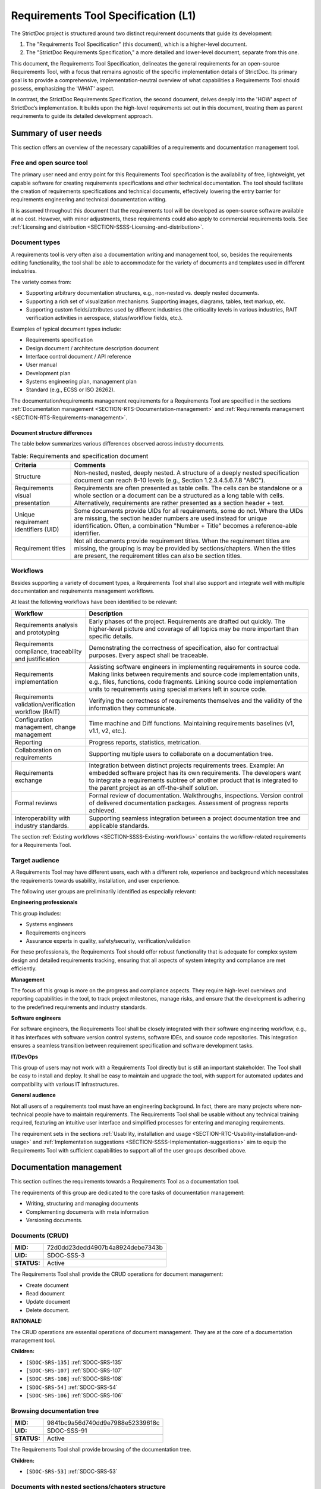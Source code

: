 Requirements Tool Specification (L1)
$$$$$$$$$$$$$$$$$$$$$$$$$$$$$$$$$$$$

The StrictDoc project is structured around two distinct requirement documents that guide its development:

1. The "Requirements Tool Specification" (this document), which is a higher-level document.
2. The "StrictDoc Requirements Specification," a more detailed and lower-level document, separate from this one.

This document, the Requirements Tool Specification, delineates the general requirements for an open-source Requirements Tool, with a focus that remains agnostic of the specific implementation details of StrictDoc. Its primary goal is to provide a comprehensive, implementation-neutral overview of what capabilities a Requirements Tool should possess, emphasizing the 'WHAT' aspect.

In contrast, the StrictDoc Requirements Specification, the second document, delves deeply into the 'HOW' aspect of StrictDoc’s implementation. It builds upon the high-level requirements set out in this document, treating them as parent requirements to guide its detailed development approach.

Summary of user needs
=====================

This section offers an overview of the necessary capabilities of a requirements and documentation management tool.

Free and open source tool
-------------------------

The primary user need and entry point for this Requirements Tool specification is the availability of free, lightweight, yet capable software for creating requirements specifications and other technical documentation. The tool should facilitate the creation of requirements specifications and technical documents, effectively lowering the entry barrier for requirements engineering and technical documentation writing.

It is assumed throughout this document that the requirements tool will be developed as open-source software available at no cost. However, with minor adjustments, these requirements could also apply to commercial requirements tools. See :ref:`Licensing and distribution <SECTION-SSSS-Licensing-and-distribution>`.

Document types
--------------

A requirements tool is very often also a documentation writing and management tool, so, besides the requirements editing functionality, the tool shall be able to accommodate for the variety of documents and templates used in different industries.

The variety comes from:

- Supporting arbitrary documentation structures, e.g., non-nested vs. deeply nested documents.
- Supporting a rich set of visualization mechanisms. Supporting images, diagrams, tables, text markup, etc.
- Supporting custom fields/attributes used by different industries (the criticality levels in various industries, RAIT verification activities in aerospace, status/workflow fields, etc.).

Examples of typical document types include:

- Requirements specification
- Design document / architecture description document
- Interface control document / API reference
- User manual
- Development plan
- Systems engineering plan, management plan
- Standard (e.g., ECSS or ISO 26262).

The documentation/requirements management requirements for a Requirements Tool are specified in the sections :ref:`Documentation management <SECTION-RTS-Documentation-management>` and :ref:`Requirements management <SECTION-RTS-Requirements-management>`.

.. _SECTION-RTC-Appendix-A-Document-archetypes:

Document structure differences
~~~~~~~~~~~~~~~~~~~~~~~~~~~~~~

The table below summarizes various differences observed across industry documents.

.. list-table:: Table: Requirements and specification document
   :widths: 20 80
   :header-rows: 1

   * - Criteria
     - Comments

   * - Structure
     - Non-nested, nested, deeply nested. A structure of a deeply nested specification document can reach 8-10 levels (e.g., Section 1.2.3.4.5.6.7.8 "ABC").
   * - Requirements visual presentation
     - Requirements are often presented as table cells. The cells can be standalone or a whole section or a document can be a structured as a long table with cells. Alternatively, requirements are rather presented as a section header + text.
   * - Unique requirement identifiers (UID)
     - Some documents provide UIDs for all requirements, some do not. Where the UIDs are missing, the section header numbers are used instead for unique identification. Often, a combination "Number + Title" becomes a reference-able identifier.
   * - Requirement titles
     - Not all documents provide requirement titles. When the requirement titles are missing, the grouping is may be provided by sections/chapters. When the titles are present, the requirement titles can also be section titles.

.. _SECTION-LRTS-Workflows:

Workflows
---------

Besides supporting a variety of document types, a Requirements Tool shall also support and integrate well with multiple documentation and requirements management workflows.

At least the following workflows have been identified to be relevant:

.. list-table::
   :header-rows: 1
   :widths: 25 75

   * - **Workflow**
     - **Description**

   * - Requirements analysis and prototyping
     - Early phases of the project. Requirements are drafted out quickly. The higher-level picture and coverage of all topics may be more important than specific details.
   * - Requirements compliance, traceability and justification
     - Demonstrating the correctness of specification, also for contractual purposes. Every aspect shall be traceable.
   * - Requirements implementation
     - Assisting software engineers in implementing requirements in source code. Making links between requirements and source code implementation units, e.g., files, functions, code fragments. Linking source code implementation units to requirements using special markers left in source code.
   * - Requirements validation/verification workflow (RAIT)
     - Verifying the correctness of requirements themselves and the validity of the information they communicate.
   * - Configuration management, change management
     - Time machine and Diff functions. Maintaining requirements baselines (v1, v1.1, v2, etc.).
   * - Reporting
     - Progress reports, statistics, metrication.
   * - Collaboration on requirements
     - Supporting multiple users to collaborate on a documentation tree.
   * - Requirements exchange
     - Integration between distinct projects requirements trees. Example: An embedded software project has its own requirements. The developers want to integrate a requirements subtree of another product that is integrated to the parent project as an off-the-shelf solution.
   * - Formal reviews
     - Formal review of documentation. Walkthroughs, inspections. Version control of delivered documentation packages. Assessment of progress reports achieved.
   * - Interoperability with industry standards.
     - Supporting seamless integration between a project documentation tree and applicable standards.

The section :ref:`Existing workflows <SECTION-SSSS-Existing-workflows>` contains the workflow-related requirements for a Requirements Tool.

Target audience
---------------

A Requirements Tool may have different users, each with a different role, experience and background which necessitates the requirements towards usability, installation, and user experience.

The following user groups are preliminarily identified as especially relevant:

**Engineering professionals**

This group includes:

- Systems engineers
- Requirements engineers
- Assurance experts in quality, safety/security, verification/validation

For these professionals, the Requirements Tool should offer robust functionality that is adequate for complex system design and detailed requirements tracking, ensuring that all aspects of system integrity and compliance are met efficiently.

**Management**

The focus of this group is more on the progress and compliance aspects. They require high-level overviews and reporting capabilities in the tool, to track project milestones, manage risks, and ensure that the development is adhering to the predefined requirements and industry standards.

**Software engineers**

For software engineers, the Requirements Tool shall be closely integrated with their software engineering workflow, e.g., it has interfaces with software version control systems, software IDEs, and source code repositories. This integration ensures a seamless transition between requirement specification and software development tasks.

**IT/DevOps**

This group of users may not work with a Requirements Tool directly but is still an important stakeholder. The Tool shall be easy to install and deploy. It shall be easy to maintain and upgrade the tool, with support for automated updates and compatibility with various IT infrastructures.

**General audience**

Not all users of a requirements tool must have an engineering background. In fact, there are many projects where non-technical people have to maintain requirements. The Requirements Tool shall be usable without any technical training required, featuring an intuitive user interface and simplified processes for entering and managing requirements.

The requirement sets in the sections :ref:`Usability, installation and usage <SECTION-RTC-Usability-installation-and-usage>` and :ref:`Implementation suggestions <SECTION-SSSS-Implementation-suggestions>` aim to equip the Requirements Tool with sufficient capabilities to support all of the user groups described above.

.. _SECTION-RTS-Documentation-management:

Documentation management
========================

This section outlines the requirements towards a Requirements Tool as a documentation tool.

The requirements of this group are dedicated to the core tasks of documentation management:

- Writing, structuring and managing documents
- Complementing documents with meta information
- Versioning documents.

.. _SDOC-SSS-3:

Documents (CRUD)
----------------

.. list-table::
    :align: left
    :header-rows: 0

    * - **MID:**
      - 72d0dd23dedd4907b4a8924debe7343b
    * - **UID:**
      - SDOC-SSS-3
    * - **STATUS:**
      - Active

The Requirements Tool shall provide the CRUD operations for document management:

- Create document
- Read document
- Update document
- Delete document.

**RATIONALE:**

The CRUD operations are essential operations of document management. They are at the core of a documentation management tool.

**Children:**

- ``[SDOC-SRS-135]`` :ref:`SDOC-SRS-135`
- ``[SDOC-SRS-107]`` :ref:`SDOC-SRS-107`
- ``[SDOC-SRS-108]`` :ref:`SDOC-SRS-108`
- ``[SDOC-SRS-54]`` :ref:`SDOC-SRS-54`
- ``[SDOC-SRS-106]`` :ref:`SDOC-SRS-106`

.. _SDOC-SSS-91:

Browsing documentation tree
---------------------------

.. list-table::
    :align: left
    :header-rows: 0

    * - **MID:**
      - 9841bc9a56d740dd9e7988e52339618c
    * - **UID:**
      - SDOC-SSS-91
    * - **STATUS:**
      - Active

The Requirements Tool shall provide browsing of the documentation tree.

**Children:**

- ``[SDOC-SRS-53]`` :ref:`SDOC-SRS-53`

.. _SDOC-SSS-51:

Documents with nested sections/chapters structure
-------------------------------------------------

.. list-table::
    :align: left
    :header-rows: 0

    * - **MID:**
      - c4de5f1f46f343b6b4e8dc2a6121b0a2
    * - **UID:**
      - SDOC-SSS-51
    * - **STATUS:**
      - Active

The Requirements Tool shall allow management of documents with nested sections/chapters structure.

**Children:**

- ``[SDOC-SRS-99]`` :ref:`SDOC-SRS-99`

.. _SDOC-SSS-52:

Assembling documents from fragments
-----------------------------------

.. list-table::
    :align: left
    :header-rows: 0

    * - **MID:**
      - 5236f36f278140539e347bacea921118
    * - **UID:**
      - SDOC-SSS-52
    * - **STATUS:**
      - Active

The Requirements Tool shall allow composing documents from other documents or fragments.

NOTE: If a Requirements Tool implements stores documents in a file system, the composition can be arranged at a file level when a parent document file includes the child fragment files and produces a composite document.

**RATIONALE:**

Composable documents allow assembling documents from multiple smaller documents which can be standalone documents or document fragments. This feature is particularly useful for managing extensive documents that can be more effectively organized and handled when divided into smaller document sections.

**Parents:**

- ``[ZEP-1]`` :ref:`ZEP-1`

**Children:**

- ``[SDOC-SRS-109]`` :ref:`SDOC-SRS-109`
- ``[SDOC-SRS-122]`` :ref:`SDOC-SRS-122`

.. _SDOC-SSS-53:

Document meta information (UID, version, authors, signatures, etc)
------------------------------------------------------------------

.. list-table::
    :align: left
    :header-rows: 0

    * - **MID:**
      - 8aeecdfa139341588d6ab8c0c3606a9b
    * - **UID:**
      - SDOC-SSS-53
    * - **STATUS:**
      - Active

The Requirements Tool shall support management of document meta information.

**Children:**

- ``[SDOC-SRS-110]`` :ref:`SDOC-SRS-110`

.. _SDOC-SSS-75:

Document versioning
-------------------

.. list-table::
    :align: left
    :header-rows: 0

    * - **MID:**
      - d1883b65e17442c0a22987d4ad415cb6
    * - **UID:**
      - SDOC-SSS-75
    * - **STATUS:**
      - Active

The Requirements Tool shall provide capabilities for document versioning.

**Children:**

- ``[SDOC-SRS-110]`` :ref:`SDOC-SRS-110`
- ``[SDOC-SRS-111]`` :ref:`SDOC-SRS-111`

.. _SDOC-SSS-63:

Text formatting capabilities
----------------------------

.. list-table::
    :align: left
    :header-rows: 0

    * - **MID:**
      - b8d7b22fd8a6478a9a21ecaa60cf0028
    * - **UID:**
      - SDOC-SSS-63
    * - **STATUS:**
      - Active

The Requirements Tool shall provide "rich text" formatting capabilities which includes but not limited to:

- Headings
- Lists
- Tables
- UML diagrams
- etc.

**Parents:**

- ``[ZEP-9]`` :ref:`ZEP-9`

**Children:**

- ``[SDOC-SRS-24]`` :ref:`SDOC-SRS-24`
- ``[SDOC-SRS-27]`` :ref:`SDOC-SRS-27`

.. _SECTION-RTS-Requirements-management:

Requirements management
=======================

This section outlines the requirements towards a Requirements Tool as a requirements management tool.

The following core aspects of the requirements management are covered:

- Writing and structuring requirements
- Linking requirements with other requirements
- Managing requirement unique identifiers (UID)
- Requirement verification.

.. _SDOC-SSS-4:

Requirements CRUD
-----------------

.. list-table::
    :align: left
    :header-rows: 0

    * - **MID:**
      - 6e6f1464c47f4ced8e14c4153f40618b
    * - **UID:**
      - SDOC-SSS-4
    * - **STATUS:**
      - Active

The Requirements Tool shall enable the main requirements management operations:

- Create a requirement
- Read / view / browse a requirement
- Update / edit a requirement
- Delete a requirement.

**RATIONALE:**

The CRUD operations are at the core of the requirements management.

**Children:**

- ``[SDOC-SRS-26]`` :ref:`SDOC-SRS-26`
- ``[SDOC-SRS-55]`` :ref:`SDOC-SRS-55`

.. _SDOC-SSS-61:

Minimal requirement field set
-----------------------------

.. list-table::
    :align: left
    :header-rows: 0

    * - **MID:**
      - db42ad4b504e48e0bf51b4d82529a888
    * - **UID:**
      - SDOC-SSS-61
    * - **STATUS:**
      - Active

The Requirements Tool shall support at least the following requirement field set:

- UID
- STATUS
- TITLE
- STATEMENT
- RATIONALE
- COMMENT
- RELATIONS (connections with other requirements).

**RATIONALE:**

The selection of the minimal set is based on what is common in the industries (e.g., automotive, space, etc).

**COMMENT:**

The other fields common to each industry can be customized with custom fields handled by other requirements.

**Parents:**

- ``[ZEP-10]`` :ref:`ZEP-10`
- ``[ZEP-14]`` :ref:`ZEP-14`

**Children:**

- ``[SDOC-SRS-132]`` :ref:`SDOC-SRS-132`
- ``[SDOC-SRS-93]`` :ref:`SDOC-SRS-93`

.. _SDOC-SSS-62:

Custom fields
-------------

.. list-table::
    :align: left
    :header-rows: 0

    * - **MID:**
      - a69bae43b3224dfc8439a88451a98395
    * - **UID:**
      - SDOC-SSS-62
    * - **STATUS:**
      - Active

The requirements tool shall support configuring a requirement item with an arbitrary set of fields.

NOTE: Examples of typical fields include: UID, Title, Statement, Rationale, Comment. Other fields that are used very often are: Status, Tags, Criticality level, Priority, etc.

**RATIONALE:**

The tool shall not constrain a user in which fields they are able to use for their projects.

**Parents:**

- ``[ZEP-3]`` :ref:`ZEP-3`

**Children:**

- ``[SDOC-SRS-100]`` :ref:`SDOC-SRS-100`
- ``[SDOC-SRS-21]`` :ref:`SDOC-SRS-21`
- ``[SDOC-SRS-56]`` :ref:`SDOC-SRS-56`

.. _SDOC-SSS-64:

Structuring requirements in documents
-------------------------------------

.. list-table::
    :align: left
    :header-rows: 0

    * - **MID:**
      - 5f89bdaa6cb74e2a8b9b030b6237b7ef
    * - **UID:**
      - SDOC-SSS-64
    * - **STATUS:**
      - Active

The Requirements Tool shall support structuring requirements in documents.

**RATIONALE:**

The industry works with requirements documents. The documents have sections/chapters and requirements.

**Parents:**

- ``[ZEP-13]`` :ref:`ZEP-13`

**Children:**

- ``[SDOC-SRS-98]`` :ref:`SDOC-SRS-98`
- ``[SDOC-SRS-105]`` :ref:`SDOC-SRS-105`

.. _SDOC-SSS-5:

Move requirement nodes within document
--------------------------------------

.. list-table::
    :align: left
    :header-rows: 0

    * - **MID:**
      - 65575cc8a87e4d4480ccdf89d1fb6d67
    * - **UID:**
      - SDOC-SSS-5
    * - **STATUS:**
      - Active

The Requirements Tool shall allow moving nodes (sections, requirements) within the containing document.

**Children:**

- ``[SDOC-SRS-92]`` :ref:`SDOC-SRS-92`

.. _SDOC-SSS-70:

Move nodes between documents
----------------------------

.. list-table::
    :align: left
    :header-rows: 0

    * - **MID:**
      - 06ab121d3c0f4d8c94652323b8f735c6
    * - **UID:**
      - SDOC-SSS-70
    * - **STATUS:**
      - Active

The Requirements Tool shall allow moving nodes (sections, requirements) between documents.

**Children:**

- ``[SDOC-SRS-94]`` :ref:`SDOC-SRS-94`

.. _SDOC-SSS-6:

Auto-provision of Requirement UIDs
----------------------------------

.. list-table::
    :align: left
    :header-rows: 0

    * - **MID:**
      - 637c129a91804d8cbe2280c1af14836d
    * - **UID:**
      - SDOC-SSS-6
    * - **STATUS:**
      - Active

The Requirements Tool shall provide controls for automatic generation of requirements UIDs.

**RATIONALE:**

When a document is large, it becomes harder to manage the assignment of the new requirements identifiers by manually exploring which requirement UID has not been assigned yet. The provision of automatically generated UIDs is a convenience feature that improves the user experience significantly.

**Parents:**

- ``[ZEP-8]`` :ref:`ZEP-8`

**Children:**

- ``[SDOC-SRS-96]`` :ref:`SDOC-SRS-96`
- ``[SDOC-SRS-85]`` :ref:`SDOC-SRS-85`
- ``[SDOC-SRS-120]`` :ref:`SDOC-SRS-120`

.. _SDOC-SSS-7:

Link requirements together
--------------------------

.. list-table::
    :align: left
    :header-rows: 0

    * - **MID:**
      - 1ce495a5194044d4a7a3dd030f766c9f
    * - **UID:**
      - SDOC-SSS-7
    * - **STATUS:**
      - Active

The Requirements Tool shall allow bi-directional linking of requirements nodes together using Parent or Child relations.

**RATIONALE:**

The requirement ensures a classic capability of a requirement tool: linking requirements together enables bi-directional traceability which helps in understanding how the requirements are related to each other.

**Parents:**

- ``[ZEP-4]`` :ref:`ZEP-4`

**Children:**

- ``[SDOC-SRS-31]`` :ref:`SDOC-SRS-31`
- ``[SDOC-SRS-28]`` :ref:`SDOC-SRS-28`

.. _SDOC-SSS-8:

Multiple link roles
-------------------

.. list-table::
    :align: left
    :header-rows: 0

    * - **MID:**
      - 44b9d75e50c84d6c8424cfb8a42a0771
    * - **UID:**
      - SDOC-SSS-8
    * - **STATUS:**
      - Active

The Requirements Tool shall support the link roles.

Example of roles for a child-to-parent link: "verifies", "implements", "satisfies", etc.

**RATIONALE:**

Different industries maintain custom conventions for naming the relations between requirements and other nodes such as tests or other artefacts.

**Parents:**

- ``[ZEP-5]`` :ref:`ZEP-5`

**Children:**

- ``[SDOC-SRS-101]`` :ref:`SDOC-SRS-101`

.. _SDOC-SSS-71:

Reverse parent links
--------------------

.. list-table::
    :align: left
    :header-rows: 0

    * - **MID:**
      - 387bd5ff0e4a4a97962661e9d7451f19
    * - **UID:**
      - SDOC-SSS-71
    * - **STATUS:**
      - Active

The Requirements Tool shall support the Reverse Parent relationship.

**Children:**

- ``[SDOC-SRS-102]`` :ref:`SDOC-SRS-102`

.. _SDOC-SSS-89:

Unique identification of requirements
-------------------------------------

.. list-table::
    :align: left
    :header-rows: 0

    * - **MID:**
      - 3348caaed8d44be0928cc6f3c7414094
    * - **UID:**
      - SDOC-SSS-89
    * - **STATUS:**
      - Active

The Requirements Tool shall provide means for unique identification of every requirement.

**RATIONALE:**

The requirement ensures a classic capability of a requirement tool:

1) The unique identifiers help the users in identifying the requirements, both when reading a requirements document and when discussing requirements.

2) The unique identifiers are used for linking requirements together. The requirements tool stores the identifiers in a global database and can resolve the links, following the unique identifiers they point to.

**Children:**

- ``[SDOC-SRS-22]`` :ref:`SDOC-SRS-22`
- ``[SDOC-SRS-29]`` :ref:`SDOC-SRS-29`

.. _SDOC-SSS-47:

Requirements database consistency checks
----------------------------------------

.. list-table::
    :align: left
    :header-rows: 0

    * - **MID:**
      - 3850f0b8c8294455bf7be9e2acddbd40
    * - **UID:**
      - SDOC-SSS-47
    * - **STATUS:**
      - Active

The Requirements Tool shall provide a validation mechanism that ensures the integrity of requirements and connections between them.

NOTE: Examples of integrity checks:

- Requirements have correct fields.
- Requirements do not form cycles.
- Requirements only link to other requirements as specified in a project configuration.

**Children:**

- ``[SDOC-SRS-30]`` :ref:`SDOC-SRS-30`
- ``[SDOC-SRS-32]`` :ref:`SDOC-SRS-32`

.. _SDOC-SSS-57:

Requirement syntax validation (e.g. EARS)
-----------------------------------------

.. list-table::
    :align: left
    :header-rows: 0

    * - **MID:**
      - 1216cb617c0f495a9c96471ef72bf80f
    * - **UID:**
      - SDOC-SSS-57
    * - **STATUS:**
      - Active

The Requirements Tool shall provide capabilities for validating requirements according to the EARS syntax.

**Children:**

- ``[SDOC-SRS-116]`` :ref:`SDOC-SRS-116`

Tool configurability
====================

.. _SDOC-SSS-92:

Project-level configuration
---------------------------

.. list-table::
    :align: left
    :header-rows: 0

    * - **MID:**
      - 4550038552894ef69b85b281cff60c60
    * - **UID:**
      - SDOC-SSS-92
    * - **STATUS:**
      - Active

The Requirements Tool shall provide a solution for configuring the project-level options.

NOTE: Examples of project-level options:

- Project title.
- Global settings for the Requirements Tool itself.

**RATIONALE:**

The requirement ensures the configurability of the tool for a specific project.

**Children:**

- ``[SDOC-SRS-37]`` :ref:`SDOC-SRS-37`
- ``[SDOC-SRS-39]`` :ref:`SDOC-SRS-39`

.. _SDOC-SSS-93:

Document-level configuration
----------------------------

.. list-table::
    :align: left
    :header-rows: 0

    * - **MID:**
      - 4550b38552894ef69b85b281cff60360
    * - **UID:**
      - SDOC-SSS-93
    * - **STATUS:**
      - Active

The Requirements Tool shall provide a solution for configuring the document-level options.

NOTE: Examples of document-level options:

- Document title
- Requirement prefix.
- Other options local to the content and the presentation of a given document.

**RATIONALE:**

Sometimes, the project-level configuration can be not fine-grained enough. The requirement ensures that the requirements tool allows a configuration on a document level.

**Children:**

- ``[SDOC-SRS-57]`` :ref:`SDOC-SRS-57`

.. _SECTION-SSSS-Performance:

Performance
===========

This section captures the performance requirements towards a Requirements Tool.

.. _SDOC-SSS-13:

Support large requirements sets
-------------------------------

.. list-table::
    :align: left
    :header-rows: 0

    * - **MID:**
      - a0a95079e3c0438bb3ea9e5af7ddddc9
    * - **UID:**
      - SDOC-SSS-13
    * - **STATUS:**
      - Active

The Requirements Tool shall support requirement trees with at least 10000 requirements.

**Children:**

- ``[SDOC-SRS-32]`` :ref:`SDOC-SRS-32`
- ``[SDOC-SRS-1]`` :ref:`SDOC-SRS-1`
- ``[SDOC-SRS-95]`` :ref:`SDOC-SRS-95`
- ``[SDOC-SRS-2]`` :ref:`SDOC-SRS-2`
- ``[SDOC-SRS-3]`` :ref:`SDOC-SRS-3`
- ``[SDOC-SRS-4]`` :ref:`SDOC-SRS-4`
- ``[SDOC-SRS-5]`` :ref:`SDOC-SRS-5`

.. _SDOC-SSS-14:

Support large project trees
---------------------------

.. list-table::
    :align: left
    :header-rows: 0

    * - **MID:**
      - 64b982c9299a4c8eb7031495e940a3f8
    * - **UID:**
      - SDOC-SSS-14
    * - **STATUS:**
      - Active

The Requirements Tool shall be able to handle documentation packages of at least 100 documents without significant performance degradation.

**Children:**

- ``[SDOC-SRS-32]`` :ref:`SDOC-SRS-32`
- ``[SDOC-SRS-1]`` :ref:`SDOC-SRS-1`
- ``[SDOC-SRS-95]`` :ref:`SDOC-SRS-95`
- ``[SDOC-SRS-2]`` :ref:`SDOC-SRS-2`
- ``[SDOC-SRS-3]`` :ref:`SDOC-SRS-3`
- ``[SDOC-SRS-4]`` :ref:`SDOC-SRS-4`
- ``[SDOC-SRS-5]`` :ref:`SDOC-SRS-5`

Data integrity
==============

.. _SDOC-SSS-94:

Data integrity of documentation/requirements
--------------------------------------------

.. list-table::
    :align: left
    :header-rows: 0

    * - **MID:**
      - d1323d222a0040b2b6122c59b3c00f06
    * - **UID:**
      - SDOC-SSS-94
    * - **STATUS:**
      - Active

The Requirements Tool shall ensure the integrity of stored documentation and requirements data throughout its lifecycle.

**RATIONALE:**

The requirement ensures that the tool and the tool's development includes measures for reducing the risk of any data corruption.

**COMMENT:**

This includes safeguarding against data corruption, loss, and ensuring the reliability of links within the documentation.

**Children:**

- ``[SDOC-SRS-136]`` :ref:`SDOC-SRS-136`
- ``[SDOC-SRS-127]`` :ref:`SDOC-SRS-127`
- ``[SDOC-SRS-19]`` :ref:`SDOC-SRS-19`
- ``[SDOC-SRS-25]`` :ref:`SDOC-SRS-25`
- ``[SDOC-SRS-29]`` :ref:`SDOC-SRS-29`
- ``[SDOC-SRS-30]`` :ref:`SDOC-SRS-30`

.. _SECTION-SSSS-Existing-workflows:

Existing workflows
==================

This section captures the requirements towards specific workflows that a Requirements Tool should support as outlined in :ref:`Workflows <SECTION-LRTS-Workflows>`.

.. _SDOC-SSS-73:

Excel-like viewing and editing of requirements
----------------------------------------------

.. list-table::
    :align: left
    :header-rows: 0

    * - **MID:**
      - 831debedfa0e4e4c8434021569f96bad
    * - **UID:**
      - SDOC-SSS-73
    * - **STATUS:**
      - Active

The Requirements Tool shall provide an Excel-like user interface for viewing and editing requirements.

NOTE: This interface does not have to be the only or a default interface.

**RATIONALE:**

As recognized by the parent requirement, some requirements-based workflows are naturally easier when the requirements content is presented in a form of a table, as opposed to a document with a nested chapter structure.

**Children:**

- ``[SDOC-SRS-62]`` :ref:`SDOC-SRS-62`

.. _SDOC-SSS-56:

1000-feet view
--------------

.. list-table::
    :align: left
    :header-rows: 0

    * - **MID:**
      - 5d412989005e4bc3b5dcfd94675615dc
    * - **UID:**
      - SDOC-SSS-56
    * - **STATUS:**
      - Active

The Requirements Tool shall provide a "1000-feet view" kind of requirements visualization.

**RATIONALE:**

Compared to the other visualizations, such a visualization helps to "see the forest for the trees". Seeing requirements and their sections all at once helps to visualize groups of requirements and better understand the relationships between them.

**Children:**

- ``[SDOC-SRS-113]`` :ref:`SDOC-SRS-113`

.. _SDOC-SSS-28:

Traceability matrices
---------------------

.. list-table::
    :align: left
    :header-rows: 0

    * - **MID:**
      - 5eb553abd3944bffbd003e37b3d1c5a5
    * - **UID:**
      - SDOC-SSS-28
    * - **STATUS:**
      - Active

The Requirements Tool shall support generation of traceability matrices.

**Children:**

- ``[SDOC-SRS-65]`` :ref:`SDOC-SRS-65`
- ``[SDOC-SRS-112]`` :ref:`SDOC-SRS-112`

.. _SDOC-SSS-48:

Compliance matrices
-------------------

.. list-table::
    :align: left
    :header-rows: 0

    * - **MID:**
      - 06f0bb40f76142f4ba59d037aaedc9de
    * - **UID:**
      - SDOC-SSS-48
    * - **STATUS:**
      - Active

The Requirements Tool shall allow generating a Compliance Matrix document.

**Children:**

- ``[SDOC-SRS-31]`` :ref:`SDOC-SRS-31`
- ``[SDOC-SRS-102]`` :ref:`SDOC-SRS-102`

.. _SDOC-SSS-29:

Requirements coverage
---------------------

.. list-table::
    :align: left
    :header-rows: 0

    * - **MID:**
      - 74ffae6279bc4e4095c03d6a247c3599
    * - **UID:**
      - SDOC-SSS-29
    * - **STATUS:**
      - Active

The Requirements Tool shall provide means for getting information about the requirements coverage of a given project.

NOTE: The requirements coverage can be presented in a tabular form or visualized with a set of graphs.

**RATIONALE:**

The requirements coverage information helps to assess whether all requirements are linked to each other, whether all requirements are connected to implementation, test or other artifacts. Additionally, the requirements coverage information can provide metrics for measuring a project's progress, e.g., "50% of requirements have been traced to the source code". The requirement ensures that the requirements tool provides this feature.

**Children:**

- ``[SDOC-SRS-97]`` :ref:`SDOC-SRS-97`

.. _SDOC-SSS-49:

Progress report
---------------

.. list-table::
    :align: left
    :header-rows: 0

    * - **MID:**
      - e0e6d1f883764719919238e4974dccef
    * - **UID:**
      - SDOC-SSS-49
    * - **STATUS:**
      - Active

The Requirements Tool shall allow generating a Progress Report document.

NOTE: A progress report document shall include at least the following Key Performance Indicators.

Project-level KPIs:

- Total number of requirements
- Total number of requirements without parent (excluding top-level and derived)
- Total number of TBD/TBC
- Total number of requirements without rationale
- Tags breakdown

Document-level KPIs: the same but per document.

**Children:**

- ``[SDOC-SRS-97]`` :ref:`SDOC-SRS-97`

.. _SDOC-SSS-74:

Change management
-----------------

.. list-table::
    :align: left
    :header-rows: 0

    * - **MID:**
      - ed4bd232bed84eda977263fa03e75b80
    * - **UID:**
      - SDOC-SSS-74
    * - **STATUS:**
      - Active

The Requirements Tool shall provide capabilities for change management:

- Visualizing changes between project tree versions.
- Visualizing changes between document versions.
- Visualizing the impact that a changed requirement has on a project tree.

**Children:**

- ``[SDOC-SRS-111]`` :ref:`SDOC-SRS-111`
- ``[SDOC-SRS-131]`` :ref:`SDOC-SRS-131`
- ``[SDOC-SRS-117]`` :ref:`SDOC-SRS-117`

.. _SECTION-RTC-Usability-installation-and-usage:

Usability, installation and usage
=================================

.. _SDOC-SSS-79:

General usability
-----------------

.. list-table::
    :align: left
    :header-rows: 0

    * - **MID:**
      - 7e33387f373d427d9e1af522f1e5bbc5
    * - **UID:**
      - SDOC-SSS-79
    * - **STATUS:**
      - Active

The Requirements Tool shall be accessible to a broad spectrum of users.

NOTE: Factors to consider:

- The cost of a tool.
- The easy of installation.
- The availability of a graphical user interface.
- The availability of a programmatic access to the functions of a tool.
- The interoperability of the tool with other tools.

**RATIONALE:**

A tool that can be used by a large number of people simplifies its adoption and allows more users to work with documentation and requirements.

**Children:**

- ``[SDOC-SRS-50]`` :ref:`SDOC-SRS-50`
- ``[SDOC-SRS-125]`` :ref:`SDOC-SRS-125`
- ``[SDOC-SRS-114]`` :ref:`SDOC-SRS-114`

.. _SDOC-SSS-80:

Easy user experience
--------------------

.. list-table::
    :align: left
    :header-rows: 0

    * - **MID:**
      - 57b01915e4624634909dbb40f5d56697
    * - **UID:**
      - SDOC-SSS-80
    * - **STATUS:**
      - Active

The Requirements Tool shall provide a smooth user experience.

NOTE: Documentation and requirements management are composite activities that consist of several types of repetitive tasks. A requirements tool user experience should assist in automating these tasks as far as possible and make the overall workflow efficient and precise.

**Children:**

- ``[SDOC-SRS-104]`` :ref:`SDOC-SRS-104`
- ``[SDOC-SRS-50]`` :ref:`SDOC-SRS-50`
- ``[SDOC-SRS-48]`` :ref:`SDOC-SRS-48`
- ``[SDOC-SRS-96]`` :ref:`SDOC-SRS-96`
- ``[SDOC-SRS-59]`` :ref:`SDOC-SRS-59`
- ``[SDOC-SRS-121]`` :ref:`SDOC-SRS-121`
- ``[SDOC-SRS-120]`` :ref:`SDOC-SRS-120`

.. _SDOC-SSS-81:

Support projects with a large number of users
---------------------------------------------

.. list-table::
    :align: left
    :header-rows: 0

    * - **MID:**
      - d3e66072363d4e7ea2e2f9691c094bb2
    * - **UID:**
      - SDOC-SSS-81
    * - **STATUS:**
      - Active

The Requirements Tool shall be capable of supporting a large number of users.

**RATIONALE:**

Many documentation and requirements projects involve large groups of people. The requirements tool should not become a bottleneck when a number of users grows.

**Children:**

- ``[SDOC-SRS-123]`` :ref:`SDOC-SRS-123`

.. _SDOC-SSS-82:

Individual use (home PC)
------------------------

.. list-table::
    :align: left
    :header-rows: 0

    * - **MID:**
      - db495bc2f11f4f96ace60cdb0bef4d66
    * - **UID:**
      - SDOC-SSS-82
    * - **STATUS:**
      - Active

The Requirements Tool shall be usable on the normal personal computers, e.g., do not require a special cloud deployment.

**Children:**

- ``[SDOC-SRS-87]`` :ref:`SDOC-SRS-87`
- ``[SDOC-SRS-88]`` :ref:`SDOC-SRS-88`
- ``[SDOC-SRS-12]`` :ref:`SDOC-SRS-12`

.. _SDOC-SSS-83:

Server-based deployments (IT-friendly setup)
--------------------------------------------

.. list-table::
    :align: left
    :header-rows: 0

    * - **MID:**
      - 90562d92b9a7468ba42567bc72cb6ebf
    * - **UID:**
      - SDOC-SSS-83
    * - **STATUS:**
      - Active

The Requirements Tool shall be deployable to the network of computers, e.g., provide a server instance.

**COMMENT:**

Scaling from smaller setups (e.g., Raspberry PI in an office network) to
larger in-house and cloud-base installations.

**Children:**

- ``[SDOC-SRS-126]`` :ref:`SDOC-SRS-126`

.. _SDOC-SSS-84:

Requirements database
---------------------

.. list-table::
    :align: left
    :header-rows: 0

    * - **MID:**
      - 4312ed066d19487eba18ec677430e60f
    * - **UID:**
      - SDOC-SSS-84
    * - **STATUS:**
      - Active

The Requirements Tool shall store documentation and requirements data in a database.

**RATIONALE:**

A database allows:

- Persistent storage of documentation/requirements data
- Versioning
- Backups
- Exchange of information and access of the same database by multiple users.

**Children:**

- ``[SDOC-SRS-127]`` :ref:`SDOC-SRS-127`

.. _SDOC-SSS-85:

Programming access via API (Web)
--------------------------------

.. list-table::
    :align: left
    :header-rows: 0

    * - **MID:**
      - 81858dda65844dcd9640fdd74badecee
    * - **UID:**
      - SDOC-SSS-85
    * - **STATUS:**
      - Active

The Requirements Tool shall provide a Web API interface.

**RATIONALE:**

Besides a direct access to the tool's source code, accessing an API deployed to a server provides additional capabilities for getting and manipulating requirements/documentation content.

**Children:**

- ``[SDOC-SRS-114]`` :ref:`SDOC-SRS-114`

.. _SDOC-SSS-86:

Programming access via API (SDK)
--------------------------------

.. list-table::
    :align: left
    :header-rows: 0

    * - **MID:**
      - ee96cc5f18e14f6894e2775c546240d8
    * - **UID:**
      - SDOC-SSS-86
    * - **STATUS:**
      - Active

The Requirements Tool shall provide a Software Development Kit (SDK) that allows customization of the Requirements Tool functions.

NOTE: An SDK provides access to the API of the Requirements Tool. Examples of functions that may be used by the users of the tool:

- Custom import/export functions to/from various requirements/documentation formats.
- Implement custom visualization functions.
- Implement integration with other tools.

**RATIONALE:**

A SDK allows a software engineer to extend the Requirements Tool capabilities.

**Children:**

- ``[SDOC-SRS-125]`` :ref:`SDOC-SRS-125`

.. _SDOC-SSS-87:

Programmatic access to requirements data
----------------------------------------

.. list-table::
    :align: left
    :header-rows: 0

    * - **MID:**
      - f4b122c5081f4b218aa93a119e372a34
    * - **UID:**
      - SDOC-SSS-87
    * - **STATUS:**
      - Active

The Requirements Tool shall provide programmatic access to requirements data.

**RATIONALE:**

When the requirements data is accessible by a user directly, it is possible to exchange the data or implement additional scripting procedures.

**Children:**

- ``[SDOC-SRS-127]`` :ref:`SDOC-SRS-127`
- ``[SDOC-SRS-125]`` :ref:`SDOC-SRS-125`

.. _SECTION-SSSS-Implementation-suggestions:

Implementation suggestions
==========================

.. _SDOC-SSS-30:

Static HTML export
------------------

.. list-table::
    :align: left
    :header-rows: 0

    * - **MID:**
      - 3db06eb066b4441290e06b08405da0a9
    * - **UID:**
      - SDOC-SSS-30
    * - **STATUS:**
      - Active

The Requirements Tool shall support generation of documentation to static HTML.

**RATIONALE:**

A static HTML export capability enables:

- Viewing requirements in browsers without any additional software.
- Exchanging HTML content as zip between users.
- Publishing HTML content via static website hosting providers (GitHub and GitLab Pages, Read the Docs, Heroku, etc.).

**Children:**

- ``[SDOC-SRS-49]`` :ref:`SDOC-SRS-49`

.. _SDOC-SSS-31:

Graphical user interface (GUI)
------------------------------

.. list-table::
    :align: left
    :header-rows: 0

    * - **MID:**
      - e718af582b0345c2b0ddb6e405cb6d9a
    * - **UID:**
      - SDOC-SSS-31
    * - **STATUS:**
      - Active

The Requirements Tool shall provide a graphical user interface.

**Children:**

- ``[SDOC-SRS-50]`` :ref:`SDOC-SRS-50`

.. _SDOC-SSS-32:

Command-line interface
----------------------

.. list-table::
    :align: left
    :header-rows: 0

    * - **MID:**
      - cd20e9613a65441a8862143ba6407f61
    * - **UID:**
      - SDOC-SSS-32
    * - **STATUS:**
      - Active

The Requirements Tool shall provide a command line interface (CLI).

**Children:**

- ``[SDOC-SRS-103]`` :ref:`SDOC-SRS-103`

.. _SDOC-SSS-68:

Web API interface
-----------------

.. list-table::
    :align: left
    :header-rows: 0

    * - **MID:**
      - 4475857729e5476cbbb409cc844048fd
    * - **UID:**
      - SDOC-SSS-68
    * - **STATUS:**
      - Active

The Requirements Tool shall provide an API interface.

**Children:**

- ``[SDOC-SRS-114]`` :ref:`SDOC-SRS-114`

.. _SDOC-SSS-33:

Version control (Git)
---------------------

.. list-table::
    :align: left
    :header-rows: 0

    * - **MID:**
      - 5ac2f3010db84466bff854fc323e944c
    * - **UID:**
      - SDOC-SSS-33
    * - **STATUS:**
      - Active

The Requirements Tool shall support the software version control systems (e.g., Git).

**RATIONALE:**

- Git allows precise tracking of the changes to the documentation.
- Requirements/documentation content can be release-tagged.
- The "Time machine" function: ability to review the older state of the documentation/requirements tree.

**Children:**

- ``[SDOC-SRS-127]`` :ref:`SDOC-SRS-127`

.. _SDOC-SSS-67:

Support major operating systems
-------------------------------

.. list-table::
    :align: left
    :header-rows: 0

    * - **MID:**
      - b76fb774542849a182e2cdd89fdaab3c
    * - **UID:**
      - SDOC-SSS-67
    * - **STATUS:**
      - Active

The Requirements Tool shall support at least the following operating systems:

- Linux
- Windows
- macOS.

**Children:**

- ``[SDOC-SRS-9]`` :ref:`SDOC-SRS-9`
- ``[SDOC-SRS-10]`` :ref:`SDOC-SRS-10`
- ``[SDOC-SRS-11]`` :ref:`SDOC-SRS-11`

.. _SDOC-SSS-69:

Conservative languages for implementation
-----------------------------------------

.. list-table::
    :align: left
    :header-rows: 0

    * - **MID:**
      - 871a7a66eb50436997fde692e90e93eb
    * - **UID:**
      - SDOC-SSS-69
    * - **STATUS:**
      - Active

The Requirements Tool shall be implemented using the popular programming languages.

NOTE: Examples of the most popular programming languages:

- Java
- C++
- Python
- JavaScript

**RATIONALE:**

Choosing a less popular programming language can limit the long-term maintainability of the tool.

**COMMENT:**

Examples of less popular programming languages, with all due respect to their powerful features: Haskell, F#, Ada, etc.

**Children:**

- ``[SDOC-SRS-8]`` :ref:`SDOC-SRS-8`

.. _SDOC-SSS-90:

Long-term maintainability of a tool
-----------------------------------

.. list-table::
    :align: left
    :header-rows: 0

    * - **MID:**
      - 0556a0b2773d4ee0b44b22773455a600
    * - **UID:**
      - SDOC-SSS-90
    * - **STATUS:**
      - Active

The Requirements Tool shall be designed for long-term maintenance.

NOTE: Long-term maintenance aspects to consider:

- Careful selection of the technologies used, e.g., avoid building on too many unrelated technologies at the same time.
- Take into account the existing experience of the development team. Consider the availability of qualified developers in the future.
- Take into account maintainability by the development team as well as the users, e.g., IT/DevOps department.

**Children:**

- ``[SDOC-SRS-73]`` :ref:`SDOC-SRS-73`
- ``[SDOC-SRS-14]`` :ref:`SDOC-SRS-14`
- ``[SDOC-SRS-15]`` :ref:`SDOC-SRS-15`
- ``[SDOC-SRS-16]`` :ref:`SDOC-SRS-16`
- ``[SDOC-SRS-42]`` :ref:`SDOC-SRS-42`

.. _SECTION-RTS-Text-based-requirements-language:

Text-based requirements language (optional)
===========================================

Note: Not all requirements tools must be text-based. But when they are, the
following requirements apply.

.. _SDOC-SSS-88:

Text files for storing documentation and requirements
-----------------------------------------------------

.. list-table::
    :align: left
    :header-rows: 0

    * - **MID:**
      - f472e85f3398413795234a9298d4af3c
    * - **UID:**
      - SDOC-SSS-88
    * - **STATUS:**
      - Active

The Requirements Tool shall allow storage of documentation and requirements content using text files.

**Children:**

- ``[SDOC-SRS-18]`` :ref:`SDOC-SRS-18`
- ``[SDOC-SRS-20]`` :ref:`SDOC-SRS-20`

.. _SDOC-SSS-55:

Strict text language syntax
---------------------------

.. list-table::
    :align: left
    :header-rows: 0

    * - **MID:**
      - b13bc3dfa7324f238bc06a88baf5edb6
    * - **UID:**
      - SDOC-SSS-55
    * - **STATUS:**
      - Active

The Requirements Tool shall provide a strict syntax for its text language.

**Children:**

- ``[SDOC-SRS-19]`` :ref:`SDOC-SRS-19`
- ``[SDOC-SRS-23]`` :ref:`SDOC-SRS-23`
- ``[SDOC-SRS-25]`` :ref:`SDOC-SRS-25`

.. _SDOC-SSS-54:

Machine-readable format
-----------------------

.. list-table::
    :align: left
    :header-rows: 0

    * - **MID:**
      - 0b47da74f9ec45e6a77573185b95f327
    * - **UID:**
      - SDOC-SSS-54
    * - **STATUS:**
      - Active

The Requirement Tool's text language shall be machine-readable.

**Parents:**

- ``[ZEP-2]`` :ref:`ZEP-2`

**Children:**

- ``[SDOC-SRS-19]`` :ref:`SDOC-SRS-19`

.. _SDOC-SSS-34:

Requirements data from multiple repositories
--------------------------------------------

.. list-table::
    :align: left
    :header-rows: 0

    * - **MID:**
      - 13f3e7765b494237893c1585a7c9dfd0
    * - **UID:**
      - SDOC-SSS-34
    * - **STATUS:**
      - Active

The Requirement Tool shall allow reading requirements files from multiple folders or repositories.

NOTE: The folders/repositories can be arbitrarily nested.

**Children:**

- ``[SDOC-SRS-115]`` :ref:`SDOC-SRS-115`

.. _SECTION-RTS-Requirements-and-source-code:

Requirements and source code
============================

.. _SDOC-SSS-72:

Traceability between requirements and source code
-------------------------------------------------

.. list-table::
    :align: left
    :header-rows: 0

    * - **MID:**
      - 4692362c77974fb8bcbeefdc248d0e89
    * - **UID:**
      - SDOC-SSS-72
    * - **STATUS:**
      - Active

The Requirements Tool shall support bi-directional tracing between requirements content and implementation source code with only minimal changes needed in the source code.

NOTE: The Requirements Tool does not necessarily have to implement the complete tracing process. It may delegate parts of the traceability task to other tools, e.g., Doxygen, Lobster, etc.

**RATIONALE:**

This requirement connects the worlds of requirements and source code which ensures that the traceability between requirements-implementation and requirements-tests can be achieved in an explicit way. Without a direct support of tracing requirements to source code by a requirements tool, the users have to find workarounds that are less efficient.

**Parents:**

- ``[ZEP-11]`` :ref:`ZEP-11`
- ``[ZEP-12]`` :ref:`ZEP-12`

**Children:**

- ``[SDOC-SRS-33]`` :ref:`SDOC-SRS-33`
- ``[SDOC-SRS-34]`` :ref:`SDOC-SRS-34`
- ``[SDOC-SRS-124]`` :ref:`SDOC-SRS-124`
- ``[SDOC-SRS-35]`` :ref:`SDOC-SRS-35`
- ``[SDOC-SRS-36]`` :ref:`SDOC-SRS-36`

.. _SECTION-RTS-Requirements-exchange-formats-export-import:

Requirements exchange formats (export/import)
=============================================

This section captures the requirements related to "Requirements exchange" as outlined in the section :ref:`Workflows <SECTION-LRTS-Workflows>`.

The Requirements Tool should fundamentally support the exchange of documentation and requirements with other tools. Importing data into this tool and exporting data from it to other tools should be straightforward. The key focus of this section's requirements is on enabling seamless access to requirements and documentation data.

.. _SDOC-SSS-58:

ReqIF export/import
-------------------

.. list-table::
    :align: left
    :header-rows: 0

    * - **MID:**
      - 73e70548c2cf415f94adbf1066d5fe4b
    * - **UID:**
      - SDOC-SSS-58
    * - **STATUS:**
      - Active

The Requirements Tool shall support exporting/importing requirements content from/to ReqIF format.

**RATIONALE:**

ReqIF is a standard for exchanging requirements. There is currently no other standard of a higher maturity.

**Parents:**

- ``[ZEP-6]`` :ref:`ZEP-6`

**Children:**

- ``[SDOC-SRS-18]`` :ref:`SDOC-SRS-18`
- ``[SDOC-SRS-72]`` :ref:`SDOC-SRS-72`

.. _SDOC-SSS-59:

CSV export/import
-----------------

.. list-table::
    :align: left
    :header-rows: 0

    * - **MID:**
      - c94de32c2c2e454d81c77724a4f29283
    * - **UID:**
      - SDOC-SSS-59
    * - **STATUS:**
      - Active

The Requirements Tool shall support exporting/importing requirements content from/to CSV.

**Parents:**

- ``[ZEP-7]`` :ref:`ZEP-7`

**Children:**

- ``[SDOC-SRS-129]`` :ref:`SDOC-SRS-129`

.. _SDOC-SSS-60:

Excel export/import
-------------------

.. list-table::
    :align: left
    :header-rows: 0

    * - **MID:**
      - f7a600a238e34075ac6b65852492cc2f
    * - **UID:**
      - SDOC-SSS-60
    * - **STATUS:**
      - Active

The Requirements Tool shall support exporting/importing requirements content from/to Excel.

**Children:**

- ``[SDOC-SRS-74]`` :ref:`SDOC-SRS-74`
- ``[SDOC-SRS-134]`` :ref:`SDOC-SRS-134`

.. _SECTION-RTS-Requirements-collaboration:

Collaboration on requirements
=============================

.. _SDOC-SSS-65:

Support user accounts
---------------------

.. list-table::
    :align: left
    :header-rows: 0

    * - **MID:**
      - f9d65df46ff24b0da6cb2bf011f0fc70
    * - **UID:**
      - SDOC-SSS-65
    * - **STATUS:**
      - Draft

**Children:**

- ``[SDOC-SRS-130]`` :ref:`SDOC-SRS-130`

.. _SDOC-SSS-66:

Send notifications about updated requirements
---------------------------------------------

.. list-table::
    :align: left
    :header-rows: 0

    * - **MID:**
      - 29d0374556494f38977ec3c928aa894d
    * - **UID:**
      - SDOC-SSS-66
    * - **STATUS:**
      - Draft

**Children:**

- ``[SDOC-SRS-131]`` :ref:`SDOC-SRS-131`

.. _SECTION-SSSS-Development-process:

Development process
===================

.. _SDOC-SSS-76:

Requirements engineering
------------------------

.. list-table::
    :align: left
    :header-rows: 0

    * - **MID:**
      - f16ea50f686e412f9c21d8096055bb47
    * - **UID:**
      - SDOC-SSS-76
    * - **STATUS:**
      - Active

The Requirements Tool's development process shall include the Requirements Tool's own requirements engineering.

**RATIONALE:**

A requirements tool is not a trivial project. A clear set of requirements for the developed tool helps to structure the development and communicate the functions of the tool to the developers and the users of the tool.

**Children:**

- ``[SDOC-SRS-128]`` :ref:`SDOC-SRS-128`

.. _SDOC-SSS-50:

Self-hosted requirements
------------------------

.. list-table::
    :align: left
    :header-rows: 0

    * - **MID:**
      - 0bebdf77108a499c87e5c0838204c39c
    * - **UID:**
      - SDOC-SSS-50
    * - **STATUS:**
      - Active

The Requirements Tool's requirements shall be developed and stored using the Requirements Tool itself.

**RATIONALE:**

While not strictly necessary, developing the requirements for the tool using the tool itself aids developers in test-driving its functionality during the requirement development phase. Moreover, having the tool host its own requirements provides a tangible and dynamic illustration of how the tool can be employed for crafting requirements documentation.

**Parents:**

- ``[ZEP-15]`` :ref:`ZEP-15`

**Children:**

- ``[SDOC-SRS-91]`` :ref:`SDOC-SRS-91`

.. _SDOC-SSS-77:

Test coverage
-------------

.. list-table::
    :align: left
    :header-rows: 0

    * - **MID:**
      - 1a39a758930040029db320d8466806c1
    * - **UID:**
      - SDOC-SSS-77
    * - **STATUS:**
      - Active

The Requirements Tool's development process shall ensure:

- A testability of the tool.
- The highest possible coverage of the tool's code by test.
- Usage of modern testing methods to ensure adequate coverage of the tool's functions (e.g., command-line interface, web interface, smallest units of code, etc.).

**RATIONALE:**

The presence of tests, the adequate selection of test methods and a high test coverage are preconditions for a high quality of the requirements tool.

**Children:**

- ``[SDOC-SRS-44]`` :ref:`SDOC-SRS-44`
- ``[SDOC-SRS-45]`` :ref:`SDOC-SRS-45`
- ``[SDOC-SRS-46]`` :ref:`SDOC-SRS-46`
- ``[SDOC-SRS-47]`` :ref:`SDOC-SRS-47`

.. _SDOC-SSS-78:

Tool qualification
------------------

.. list-table::
    :align: left
    :header-rows: 0

    * - **MID:**
      - 8cb5ac6812924f4c8f4afd156b2f021c
    * - **UID:**
      - SDOC-SSS-78
    * - **STATUS:**
      - Active

The Requirements Tool's development process shall ensure that the tool can be qualified for the use in critical product developments as required by the rigorous technical standards (e.g., EN IEC 61508).

**RATIONALE:**

Many project developments require a qualification of the tools used during the development. A requirements tool is one of the critical tools that affect the project development. If a requirement tool is developed to the higher standards of quality, it simplifies the argument of bringing the tool forward and using it in a particular project.

**Children:**

- ``[SDOC-SRS-6]`` :ref:`SDOC-SRS-6`
- ``[SDOC-SRS-133]`` :ref:`SDOC-SRS-133`
- ``[SDOC-SRS-128]`` :ref:`SDOC-SRS-128`
- ``[SDOC-SRS-91]`` :ref:`SDOC-SRS-91`
- ``[SDOC-SRS-40]`` :ref:`SDOC-SRS-40`
- ``[SDOC-SRS-41]`` :ref:`SDOC-SRS-41`
- ``[SDOC-SRS-43]`` :ref:`SDOC-SRS-43`
- ``[SDOC-SRS-44]`` :ref:`SDOC-SRS-44`
- ``[SDOC-SRS-45]`` :ref:`SDOC-SRS-45`
- ``[SDOC-SRS-46]`` :ref:`SDOC-SRS-46`
- ``[SDOC-SRS-47]`` :ref:`SDOC-SRS-47`

.. _SECTION-SSSS-Licensing-and-distribution:

Licensing and distribution
==========================

This section outlines the requirements for the "free and open source" aspect of the Requirements Tool.

.. _SDOC-SSS-38:

Open source
-----------

.. list-table::
    :align: left
    :header-rows: 0

    * - **MID:**
      - 2f30b94fdc074c8fa5858dfccc6202e8
    * - **UID:**
      - SDOC-SSS-38
    * - **STATUS:**
      - Active

The Requirements Tool's source code shall be publicly available, e.g., hosted on a code hosting platform such as GitHub or GitLab.

**Children:**

- ``[SDOC-SRS-12]`` :ref:`SDOC-SRS-12`

.. _SDOC-SSS-39:

Only open source dependencies
-----------------------------

.. list-table::
    :align: left
    :header-rows: 0

    * - **MID:**
      - 27b640de8cae44a680b23429c981bee9
    * - **UID:**
      - SDOC-SSS-39
    * - **STATUS:**
      - Active

The Requirement Tool's source code shall be based on open source software components.

**Children:**

- ``[SDOC-SRS-89]`` :ref:`SDOC-SRS-89`

.. _SDOC-SSS-40:

Free
----

.. list-table::
    :align: left
    :header-rows: 0

    * - **MID:**
      - 1338faad11204073a97212fa0fd11317
    * - **UID:**
      - SDOC-SSS-40
    * - **STATUS:**
      - Active

The Requirements Tool shall be licensed under a permissive license, ensuring no/minimal constraints on the utilization and dissemination of the project.

NOTE: Example of a permissive license: MIT, Apache 2.

**RATIONALE:**

This requirement captures the essence of an open and free requirements management tool.

**Children:**

- ``[SDOC-SRS-118]`` :ref:`SDOC-SRS-118`
